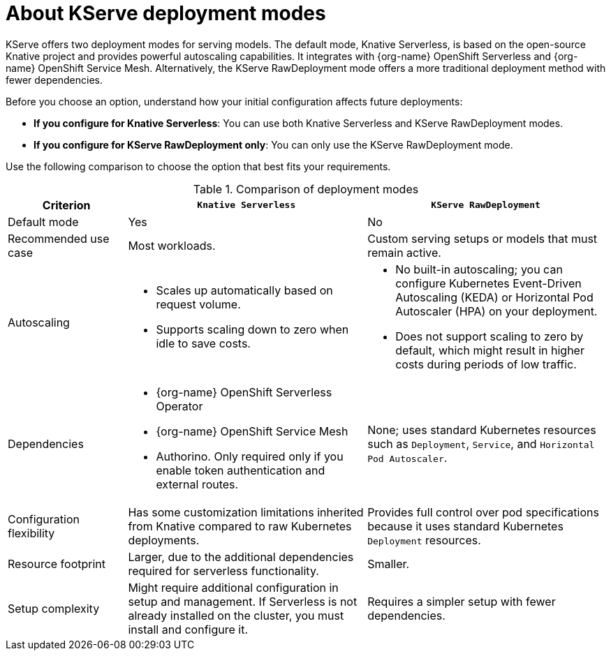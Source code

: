 :_module-type: CONCEPT

[id='about-kserve-deployment-modes_{context}']

= About KServe deployment modes

KServe offers two deployment modes for serving models. The default mode, Knative Serverless, is based on the open-source Knative project and provides powerful autoscaling capabilities. It integrates with {org-name} OpenShift Serverless and {org-name} OpenShift Service Mesh. Alternatively, the KServe RawDeployment mode offers a more traditional deployment method with fewer dependencies.

Before you choose an option, understand how your initial configuration affects future deployments:

* *If you configure for Knative Serverless*: You can use both Knative Serverless and KServe RawDeployment modes.
* *If you configure for KServe RawDeployment only*: You can only use the KServe RawDeployment mode.

Use the following comparison to choose the option that best fits your requirements.

.Comparison of deployment modes
[options="header", cols="1,2,2"]
|===
|Criterion |`Knative Serverless` |`KServe RawDeployment`

|Default mode
|Yes
|No

|Recommended use case
|Most workloads.
|Custom serving setups or models that must remain active.

|Autoscaling
a|
* Scales up automatically based on request volume.
* Supports scaling down to zero when idle to save costs.
a|
* No built-in autoscaling; you can configure Kubernetes Event-Driven Autoscaling (KEDA) or Horizontal Pod Autoscaler (HPA) on your deployment.
* Does not support scaling to zero by default, which might result in higher costs during periods of low traffic.

|Dependencies
a| 
* {org-name} OpenShift Serverless Operator
* {org-name} OpenShift Service Mesh
* Authorino. Only required only if you enable token authentication and external routes.
a|None; uses standard Kubernetes resources such as `Deployment`, `Service`, and `Horizontal Pod Autoscaler`.

|Configuration flexibility
|Has some customization limitations inherited from Knative compared to raw Kubernetes deployments.
|Provides full control over pod specifications because it uses standard Kubernetes `Deployment` resources.

|Resource footprint
|Larger, due to the additional dependencies required for serverless functionality.
|Smaller.

|Setup complexity
|Might require additional configuration in setup and management. If Serverless is not already installed on the cluster, you must install and configure it.
|Requires a simpler setup with fewer dependencies.
|===
